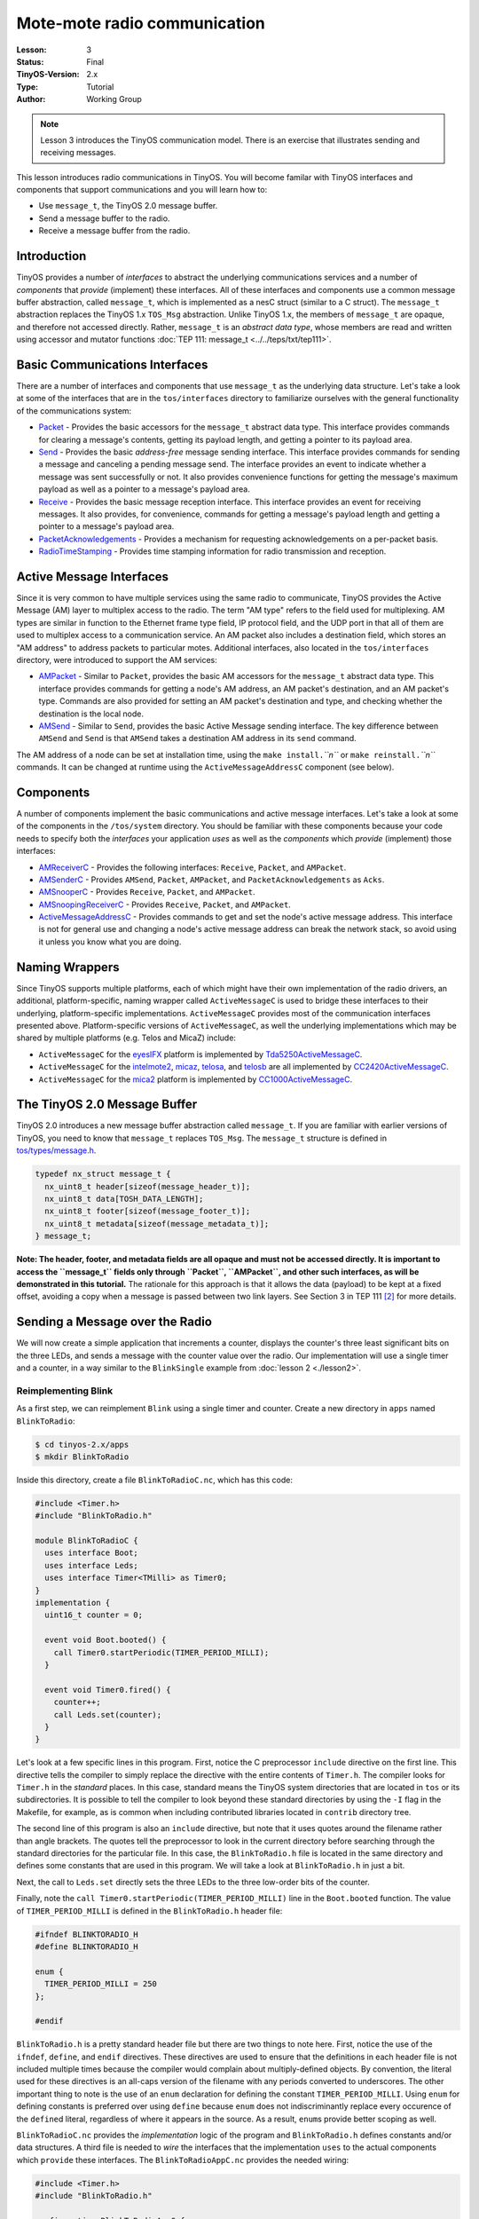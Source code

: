 ===================================================================
Mote-mote radio communication
===================================================================


:Lesson: 3
:Status: Final
:TinyOS-Version: 2.x
:Type: Tutorial
:Author: Working Group 

.. Note::

   Lesson 3 introduces the TinyOS communication model. There is an exercise that illustrates sending and receiving messages.

This lesson introduces radio communications in TinyOS. You will become
familar with TinyOS interfaces and components that support
communications and you will learn how to:

-  Use ``message_t``, the TinyOS 2.0 message buffer.
-  Send a message buffer to the radio.
-  Receive a message buffer from the radio.

Introduction
===============================

TinyOS provides a number of *interfaces* to abstract the underlying
communications services and a number of *components* that *provide*
(implement) these interfaces. All of these interfaces and components use
a common message buffer abstraction, called ``message_t``, which is
implemented as a nesC struct (similar to a C struct). The ``message_t``
abstraction replaces the TinyOS 1.x ``TOS_Msg`` abstraction. Unlike
TinyOS 1.x, the members of ``message_t`` are opaque, and therefore not
accessed directly. Rather, ``message_t`` is an *abstract data type*,
whose members are read and written using accessor and mutator functions
:doc:`TEP 111: message_t <../../teps/txt/tep111>`.

.. _basic_communications_interfaces:

Basic Communications Interfaces
===============================

There are a number of interfaces and components that use ``message_t``
as the underlying data structure. Let's take a look at some of the
interfaces that are in the ``tos/interfaces`` directory to familiarize
ourselves with the general functionality of the communications system:

-  `Packet <https://github.com/tinyos-io/tinyos-main/blob/master/tos/interfaces/Packet.nc>`__
   - Provides the basic accessors for the ``message_t`` abstract data
   type. This interface provides commands for clearing a message's
   contents, getting its payload length, and getting a pointer to its
   payload area.
-  `Send <https://github.com/tinyos-io/tinyos-main/blob/master/tos/interfaces/Send.nc>`__
   - Provides the basic *address-free* message sending interface. This
   interface provides commands for sending a message and canceling a
   pending message send. The interface provides an event to indicate
   whether a message was sent successfully or not. It also provides
   convenience functions for getting the message's maximum payload as
   well as a pointer to a message's payload area.
-  `Receive <https://github.com/tinyos-io/tinyos-main/blob/master/tos/interfaces/Receive.nc>`__
   - Provides the basic message reception interface. This interface
   provides an event for receiving messages. It also provides, for
   convenience, commands for getting a message's payload length and
   getting a pointer to a message's payload area.
-  `PacketAcknowledgements <https://github.com/tinyos-io/tinyos-main/blob/master/tos/interfaces/PacketAcknowledgements.nc>`__
   - Provides a mechanism for requesting acknowledgements on a
   per-packet basis.
-  `RadioTimeStamping <https://github.com/tinyos-io/tinyos-main/blob/master/tos/interfaces/RadioTimeStamping.nc>`__
   - Provides time stamping information for radio transmission and
   reception.

.. _active_message_interfaces:

Active Message Interfaces
=========================

Since it is very common to have multiple services using the same radio
to communicate, TinyOS provides the Active Message (AM) layer to
multiplex access to the radio. The term "AM type" refers to the field
used for multiplexing. AM types are similar in function to the Ethernet
frame type field, IP protocol field, and the UDP port in that all of
them are used to multiplex access to a communication service. An AM
packet also includes a destination field, which stores an "AM address"
to address packets to particular motes. Additional interfaces, also
located in the ``tos/interfaces`` directory, were introduced to support
the AM services:

-  `AMPacket <https://github.com/tinyos-io/tinyos-main/blob/master/tos/interfaces/AMPacket.nc>`__
   - Similar to ``Packet``, provides the basic AM accessors for the
   ``message_t`` abstract data type. This interface provides commands
   for getting a node's AM address, an AM packet's destination, and an
   AM packet's type. Commands are also provided for setting an AM
   packet's destination and type, and checking whether the destination
   is the local node.
-  `AMSend <https://github.com/tinyos-io/tinyos-main/blob/master/tos/interfaces/AMSend.nc>`__
   - Similar to ``Send``, provides the basic Active Message sending
   interface. The key difference between ``AMSend`` and ``Send`` is that
   ``AMSend`` takes a destination AM address in its ``send`` command.

The AM address of a node can be set at installation time, using the
``make install.``\ *``n``* or ``make reinstall.``\ *``n``* commands. It
can be changed at runtime using the ``ActiveMessageAddressC`` component
(see below).

Components
==========

A number of components implement the basic communications and active
message interfaces. Let's take a look at some of the components in the
``/tos/system`` directory. You should be familiar with these components
because your code needs to specify both the *interfaces* your
application *uses* as well as the *components* which *provide*
(implement) those interfaces:

-  `AMReceiverC <https://github.com/tinyos-io/tinyos-main/blob/master/tos/system/AMReceiverC.nc>`__
   - Provides the following interfaces: ``Receive``, ``Packet``, and
   ``AMPacket``.
-  `AMSenderC <https://github.com/tinyos-io/tinyos-main/blob/master/tos/system/AMSenderC.nc>`__
   - Provides ``AMSend``, ``Packet``, ``AMPacket``, and
   ``PacketAcknowledgements`` as ``Acks``.
-  `AMSnooperC <https://github.com/tinyos-io/tinyos-main/blob/master/tos/system/AMSnooperC.nc>`__
   - Provides ``Receive``, ``Packet``, and ``AMPacket``.
-  `AMSnoopingReceiverC <https://github.com/tinyos-io/tinyos-main/blob/master/tos/system/AMSnoopingReceiverC.nc>`__
   - Provides ``Receive``, ``Packet``, and ``AMPacket``.
-  `ActiveMessageAddressC <https://github.com/tinyos-io/tinyos-main/blob/master/tos/system/ActiveMessageAddressC.nc>`__
   - Provides commands to get and set the node's active message address.
   This interface is not for general use and changing a node's active
   message address can break the network stack, so avoid using it unless
   you know what you are doing.

.. _naming_wrappers:

Naming Wrappers
===============

Since TinyOS supports multiple platforms, each of which might have their
own implementation of the radio drivers, an additional,
platform-specific, naming wrapper called ``ActiveMessageC`` is used to
bridge these interfaces to their underlying, platform-specific
implementations. ``ActiveMessageC`` provides most of the communication
interfaces presented above. Platform-specific versions of
``ActiveMessageC``, as well the underlying implementations which may be
shared by multiple platforms (e.g. Telos and MicaZ) include:

-  ``ActiveMessageC`` for the
   `eyesIFX <https://github.com/tinyos-io/tinyos-main/blob/master/tos/platforms/eyesIFX/ActiveMessageC.nc>`__
   platform is implemented by
   `Tda5250ActiveMessageC <https://github.com/tinyos-io/tinyos-main/blob/master/tos/chips/tda5250/Tda5250ActiveMessageC.nc>`__.
-  ``ActiveMessageC`` for the
   `intelmote2 <https://github.com/tinyos-io/tinyos-main/blob/master/tos/platforms/intelmote2/ActiveMessageC.nc>`__,
   `micaz <https://github.com/tinyos-io/tinyos-main/blob/master/tos/platforms/micaz/ActiveMessageC.nc>`__,
   `telosa <https://github.com/tinyos-io/tinyos-main/blob/master/tos/platforms/telosa/ActiveMessageC.nc>`__,
   and
   `telosb <https://github.com/tinyos-io/tinyos-main/blob/master/tos/platforms/telosa/ActiveMessageC.nc>`__
   are all implemented by
   `CC2420ActiveMessageC <https://github.com/tinyos-io/tinyos-main/blob/master/tos/chips/cc2420/CC2420ActiveMessageC.nc>`__.
-  ``ActiveMessageC`` for the
   `mica2 <https://github.com/tinyos-io/tinyos-main/blob/master/tos/platforms/mica2/ActiveMessageC.nc>`__
   platform is implemented by
   `CC1000ActiveMessageC <https://github.com/tinyos-io/tinyos-main/blob/master/tos/chips/cc1000/CC1000ActiveMessageC.nc>`__.

.. _the_tinyos_2.0_message_buffer:

The TinyOS 2.0 Message Buffer
=============================

TinyOS 2.0 introduces a new message buffer abstraction called
``message_t``. If you are familiar with earlier versions of TinyOS, you
need to know that ``message_t`` replaces ``TOS_Msg``. The ``message_t``
structure is defined in
`tos/types/message.h <https://github.com/tinyos-io/tinyos-main/blob/master/tos/types/message.h>`__.

.. code-block:: nesc

  typedef nx_struct message_t {
    nx_uint8_t header[sizeof(message_header_t)];
    nx_uint8_t data[TOSH_DATA_LENGTH];
    nx_uint8_t footer[sizeof(message_footer_t)];
    nx_uint8_t metadata[sizeof(message_metadata_t)];
  } message_t;


**Note: The header, footer, and metadata fields are all opaque and must
not be accessed directly. It is important to access the ``message_t``
fields only through ``Packet``, ``AMPacket``, and other such interfaces,
as will be demonstrated in this tutorial.** The rationale for this
approach is that it allows the data (payload) to be kept at a fixed
offset, avoiding a copy when a message is passed between two link
layers. See Section 3 in TEP 111 [2]_ for more details.

.. _sending_a_message_over_the_radio:

Sending a Message over the Radio
================================

We will now create a simple application that increments a counter,
displays the counter's three least significant bits on the three LEDs,
and sends a message with the counter value over the radio. Our
implementation will use a single timer and a counter, in a way similar
to the ``BlinkSingle`` example from :doc:`lesson 2 <./lesson2>`.

.. _reimplementing_blink:

Reimplementing Blink
--------------------

As a first step, we can reimplement ``Blink`` using a single timer and
counter. Create a new directory in ``apps`` named ``BlinkToRadio``:

.. code-block:: bash

  $ cd tinyos-2.x/apps
  $ mkdir BlinkToRadio

Inside this directory, create a file ``BlinkToRadioC.nc``, which has
this code:

.. code-block:: nesc

   #include <Timer.h>
   #include "BlinkToRadio.h"
   
   module BlinkToRadioC {
     uses interface Boot;
     uses interface Leds;
     uses interface Timer<TMilli> as Timer0;
   }
   implementation {
     uint16_t counter = 0;
  
     event void Boot.booted() {
       call Timer0.startPeriodic(TIMER_PERIOD_MILLI);
     }
  
     event void Timer0.fired() {
       counter++;
       call Leds.set(counter);
     }
   }

Let's look at a few specific lines in this program. First, notice the C
preprocessor ``include`` directive on the first line. This directive
tells the compiler to simply replace the directive with the entire
contents of ``Timer.h``. The compiler looks for ``Timer.h`` in the
*standard* places. In this case, standard means the TinyOS system
directories that are located in ``tos`` or its subdirectories. It is
possible to tell the compiler to look beyond these standard directories
by using the ``-I`` flag in the Makefile, for example, as is common when
including contributed libraries located in ``contrib`` directory tree.

The second line of this program is also an ``include`` directive, but
note that it uses quotes around the filename rather than angle brackets.
The quotes tell the preprocessor to look in the current directory before
searching through the standard directories for the particular file. In
this case, the ``BlinkToRadio.h`` file is located in the same directory
and defines some constants that are used in this program. We will take a
look at ``BlinkToRadio.h`` in just a bit.

Next, the call to ``Leds.set`` directly sets the three LEDs to the three
low-order bits of the counter.

Finally, note the ``call Timer0.startPeriodic(TIMER_PERIOD_MILLI)`` line
in the ``Boot.booted`` function. The value of ``TIMER_PERIOD_MILLI`` is
defined in the ``BlinkToRadio.h`` header file:

.. code-block:: nesc

   #ifndef BLINKTORADIO_H
   #define BLINKTORADIO_H
  
   enum {
     TIMER_PERIOD_MILLI = 250
   };
  
   #endif

``BlinkToRadio.h`` is a pretty standard header file but there are two
things to note here. First, notice the use of the ``ifndef``,
``define``, and ``endif`` directives. These directives are used to
ensure that the definitions in each header file is not included multiple
times because the compiler would complain about multiply-defined
objects. By convention, the literal used for these directives is an
all-caps version of the filename with any periods converted to
underscores. The other important thing to note is the use of an ``enum``
declaration for defining the constant ``TIMER_PERIOD_MILLI``. Using
``enum`` for defining constants is preferred over using ``define``
because ``enum`` does not indiscriminantly replace every occurence of
the ``define``\ d literal, regardless of where it appears in the source.
As a result, ``enum``\ s provide better scoping as well.

``BlinkToRadioC.nc`` provides the *implementation* logic of the program
and ``BlinkToRadio.h`` defines constants and/or data structures. A third
file is needed to *wire* the interfaces that the implementation ``uses``
to the actual components which ``provide`` these interfaces. The
``BlinkToRadioAppC.nc`` provides the needed wiring:

.. code-block:: nesc

   #include <Timer.h>
   #include "BlinkToRadio.h"
  
   configuration BlinkToRadioAppC {
   }
   implementation {
     components MainC;
     components LedsC;
     components BlinkToRadioC as App;
     components new TimerMilliC() as Timer0;
  
     App.Boot -> MainC;
     App.Leds -> LedsC;
     App.Timer0 -> Timer0;
   }


The ``BlinkToRadioAppC`` should look familiar to you since it is
essentially a subset of the ``Blink`` application/configuration from an
earlier lesson.

These three files constitute all of the application code: the only other
thing it needs is a Makefile. Create a file named ``Makefile``. For an
application as simple as this one, the Makefile is very short:

.. code-block:: bash

  COMPONENT=BlinkToRadioAppC
  include $(MAKERULES)

The first line tells the TinyOS make system that the top-level
application component is BlinkToRadioAppC. The second line loads in the
TinyOS build system, which has all of the rules for building and
installing on different platforms.

.. _defining_a_message_structure:

Defining a Message Structure
----------------------------

Now that ``Blink`` has been reimplemented using a single timer and
counter, we can now turn our attention to defining a message format to
send data over the radio. Our message will send both the node id and the
counter value over the radio. Rather than directly writing and reading
the payload area of the ``message_t`` with this data, we will use a
structure to hold them and then use structure assignment to copy the
data into the message payload area. Using a structure allows reading and
writing the message payload more conveniently when your message has
multiple fields or multi-byte fields (like uint16_t or uint32_t) because
you can avoid reading and writing bytes from/to the payload using
indices and then shifting and adding (e.g.
``uint16_t x = data[0] << 8 + data[1]``). Even for a message with a
single field, you should get used to using a structure because if you
ever add more fields to your message or move any of the fields around,
you will need to manually update all of the payload position indices if
you read and write the payload at a byte level. Using structures is
straightforward. To define a message structure with a ``uint16_t`` node
id and a ``uint16_t`` counter in the payload, we add the following lines
to ``BlinkToRadio.h``, just before the ``endif`` directive:

.. code-block:: nesc

  typedef nx_struct BlinkToRadioMsg {
    nx_uint16_t nodeid;
    nx_uint16_t counter;
  } BlinkToRadioMsg;

If this code doesn't look even vaguely familiar, you should spend a few
minutes reading up on C structures. If you are familiar with C
structures, this syntax should look familar but the ``nx_`` prefix on
the keywords ``struct`` and ``uint16_t`` should stand out. The ``nx_``
prefix is specific to the nesC language and signifies that the
``struct`` and ``uint16_t`` are *external types*  [3]_ [4]_. External
types have the same representation on all platforms. The nesC compiler
generates code that transparently reorders access to ``nx_`` data types
and eliminates the need to manually address endianness and alignment
(extra padding in structs present on some platforms) issues. So what is
endianness? Read on...

Different processors represent numbers in different ways in their
memory: some processors use a "big endian" representation which means
that the most significant byte of a multi-byte (e.g. 16- or 32-bit)
number is located at a lower memory address than the least significant
byte, while "little endian" stores data in exactly the opposite order. A
problem arises when data is serialized and sent over the network because
different processors will decode the same set of bytes in different
ways, depending on their "endianness." The main difficulty endianness
presents is that it requires operations to rearrange byte orders to
match the network protocol specification or the processor architecture
-- an annoying and error-prone process. The ``htons``, ``htonl``,
``ntohs``, and ``ntohl`` calls used with the sockets API are an example
of platform-specific calls that convert between network and host byte
orders, but you have to remember to use them. The nesC programming
language takes a different approach to the problem and defines *external
types* which allow the programmer to avoid dealing with byte reordering.
In particular, the ``nx_`` prefix on a type (e.g. ``nx_uint16_t``)
indicates the field is to be serialized in big endian format. In
contrast, the ``nxle_`` prefix signifies that the field is serialized in
little endian format.

.. _sending_a_message:

Sending a Message
-----------------

Now that we have defined a message type for our application,
``BlinkToRadioMsg``, we will next see how to send the message over the
radio. Before beginning, let's review the purpose of the application. We
want a timer-driven system in which every firing of the timer results in
(i) incrementing a counter, (ii) displaying the three lowest bits of the
counter on the LEDs, and (iii) transmitting the node's id and counter
value over the radio. To implement this program, we follow a number of
simple steps, as described in the next paragraph.

First, we need to identify the interfaces (and components) that provide
access to the radio and allow us to manipulate the ``message_t`` type.
Second, we must update the ``module`` block in the ``BlinkToRadioC.nc``
by adding ``uses`` statements for the interfaces we need. Third, we need
to declare new variables and add any initialization and start/stop code
that is needed by the interfaces and components. Fourth, we must add any
calls to the component interfaces we need for our application. Fifth, we
need to implement any events specified in the interfaces we plan on
using. Sixth, the ``implementation`` block of the application
configuration file, ``BlinkToRadioApp.c``, must be updated by adding a
``components`` statement for each component we use that provides one of
the interfaces we chose earlier. Finally, we need to wire the interfaces
used by the application to the components which provide those
interfaces.

Let's walk through the steps, one-by-one:

#. **Identify the interfaces (and components) that provide access to the
   radio and allow us to manipulate the ``message_t`` type.**
   We will use the ``AMSend`` interface to send packets as well as the
   ``Packet`` and ``AMPacket`` interfaces to access the ``message_t``
   abstract data type. Although it is possible to wire directly to the
   ``ActiveMessageC`` component, we will instead use the ``AMSenderC``
   component. However, we still need to start the radio using the
   ``ActiveMessageC.SplitControl`` interface.The reason for using
   ``AMSenderC`` is because it provides a virtualized abstraction.
   Earlier versions of TinyOS did not virtualize access to the radio, so
   it was possible for two components that were sharing the radio to
   interfere with each other. It was not at all uncommon for one
   component to discover the radio was busy because some other
   component, unknown to the first component, was accessing the active
   message layer. Radio virtualization was introduced in TinyOS 2.0 to
   address this interference and ``AMSenderC`` was written to provide
   this virtualization. Every user of ``AMSenderC`` is provided with a
   1-deep queue and the queues of all users are serviced in a fair
   manner.
#. **Update the ``module`` block in the ``BlinkToRadioC.nc`` by adding
   ``uses`` statements for the interfaces we need:**
   
   .. code-block:: nesc

    module BlinkToRadioC {
      ...
      uses interface Packet;
      uses interface AMPacket;
      uses interface AMSend;
      uses interface SplitControl as AMControl;
    }
  
   Note that ``SplitControl`` has been renamed to ``AMControl`` using the
   ``as`` keyword. nesC allows interfaces to be renamed in this way for
   several reasons. First, it often happens that two or more components
   that are needed in the same module provide the same interface. The
   ``as`` keyword allows one or more such names to be changed to distinct
   names so that they can each be addressed individually. Second,
   interfaces are sometimes renamed to something more meaningful. In our
   case, ``SplitControl`` is a general interface used for starting and
   stopping components, but the name ``AMControl`` is a mnemonic to remind
   us that the particular instance of ``SplitControl`` is used to control
   the ``ActiveMessageC`` component.
#. **Declare any new variables and add any needed initialization code.**
   First, we need to declare some new module-scope variables. We need a
   ``message_t`` to hold our data for transmission. We also need a flag
   to keep track of when the radio is busy sending. These declarations
   need to be added in the ``implementation`` block of
   ``BlinkToRadioC.nc``:

   .. code-block:: nesc

    implementation {
      bool busy = FALSE;
      message_t pkt;
      ...
    }

   Next, we need to handle the initialization of the radio. The radio needs
   to be started when the system is booted so we must call
   ``AMControl.start`` inside ``Boot.booted``. The only complication is
   that in our current implementation, we start a timer inside
   ``Boot.booted`` and we are planning to use this timer to send messages
   over the radio but the radio can't be used until it has completed
   starting up. The radio signals that it has completed starting through
   the ``AMControl.startDone`` event. To ensure that we do not start using
   the radio before it is ready, we need to postpone starting the timer
   until after the radio has completed starting. We can accomplish this by
   moving the call to start the timer, which is now inside ``Boot.booted``,
   to ``AMControl.startDone``, giving us a new ``Boot.booted`` with the
   following body:

   .. code-block:: nesc

    event void Boot.booted() {
     call AMControl.start();
    }

   We also need to implement the ``AMControl.startDone`` and
   ``AMControl.stopDone`` event handlers, which have the following bodies:

   .. code-block:: nesc

    event void AMControl.startDone(error_t err) {
     if (err == SUCCESS) {
      call Timer0.startPeriodic(TIMER_PERIOD_MILLI);
     }
     else {
      call AMControl.start();
     }
    }
    event void AMControl.stopDone(error_t err) {
    }

   If the radio is started successfully, ``AMControl.startDone`` will be
   called with the ``error_t`` parameter set to a value of ``SUCCESS``. If
   the radio starts successfully, then it is appropriate to start the
   timer. If, however, the radio does not start successfully, then it
   obviously cannot be used so we try again to start it. This process
   continues until the radio starts, and ensures that the node software
   doesn't run until the key components have started successfully. If the
   radio doesn't start at all, a human operator might notice that the LEDs
   are not blinking as they are supposed to, and might try to debug the
   problem.


#. **Add any program logic and calls to the used interfaces we need for our application.**
   Since we want to transmit the node's id and counter value every time
   the timer fires, we need to add some code to the ``Timer0.fired``
   event handler:

   .. code-block:: nesc

    event void Timer0.fired() {
      ...
      if (!busy) {
        BlinkToRadioMsg* btrpkt = (BlinkToRadioMsg*)(call Packet.getPayload(&pkt, sizeof (BlinkToRadioMsg)));
        btrpkt->nodeid = TOS_NODE_ID;
        btrpkt->counter = counter;
        if (call AMSend.send(AM_BROADCAST_ADDR, &pkt, sizeof(BlinkToRadioMsg)) == SUCCESS) {
          busy = TRUE;
        }
      }
    }

   This code performs several operations. First, it ensures that a message
   transmission is not in progress by checking the busy flag. Then it gets
   the packet's payload portion and casts it to a pointer to the previously
   declared ``BlinkToRadioMsg`` external type. It can now use this pointer
   to initialise the packet's fields, and then send the packet by calling
   ``AMSend.send``. The packet is sent to all nodes in radio range by
   specyfing ``AM_BROADCAST_ADDR`` as the destination address. Finally, the
   test against SUCCESS verifies that the AM layer accepted the message for
   transmission. If so, the busy flag is set to true. For the duration of
   the send attempt, the packet is owned by the radio, and user code must
   not access it. Note that we could have avoided using the ``Packet``
   interface, as it's ``getPayload`` command is repeated within ``AMSend``.

#. **Implement any (non-initialization) events specified in the
   interfaces we plan on using.**
   Looking through the ``Packet``, ``AMPacket``, and ``AMSend``
   interfaces, we see that there is only one ``event`` we need to worry
   about, ``AMSend.sendDone``:
   
   .. code-block:: nesc
     
     /**
      * Signaled in response to an accepted send request. msg is
      * the message buffer sent, and error indicates whether
      * the send was successful.
      *
      * @param  msg   the packet which was submitted as a send request
      * @param  error SUCCESS if it was sent successfully, FAIL if it was not,
      *               ECANCEL if it was cancelled
      * @see send
      * @see cancel
      */
     event void sendDone(message_t* msg, error_t error);


   This event is signaled after a message transmission attempt. In addition
   to signaling whether the message was transmitted successfully or not,
   the event also returns ownership of ``msg`` from ``AMSend`` back to the
   component that originally called the ``AMSend.send`` command. Therefore
   ``sendDone`` handler needs to clear the ``busy`` flag to indicate that
   the message buffer can be reused:

   .. code-block:: nesc

    event void AMSend.sendDone(message_t* msg, error_t error) {
       if (&pkt == msg) {
         busy = FALSE;
       }
    }
   
   Note the check to ensure the message buffer that was signaled is the
   same as the local message buffer. This test is needed because if two
   components wire to the same ``AMSend``, *both* will receive a
   ``sendDone`` event after *either* component issues a ``send`` command.
   Since a component writer has no way to enforce that her component will
   not be used in this manner, a defensive style of programming that
   verifies that the sent message is the same one that is being signaled is
   required.

#. **Update the ``implementation`` block of the application configuration
   file by adding a ``components`` statement for each component used that
   provides one of the interfaces chosen earlier.**
   The following lines can be added just below the existing
   ``components`` declarations in the ``implementation`` block of
   ``BlinkToRadioAppC.nc``:

   .. code-block:: nesc

    implementation {
      ...
      components ActiveMessageC;
      components new AMSenderC(AM_BLINKTORADIO);
      ...
    }

   These statements indicate that two components, ``ActiveMessageC`` and
   ``AMSenderC``, will provide the needed interfaces. However, note the
   slight difference in their syntax. ``ActiveMessageC`` is a singleton
   component that is defined once for each type of hardware platform.
   ``AMSenderC`` is a generic, parameterized component. The ``new`` keyword
   indicates that a new instance of ``AMSenderC`` will be created. The
   ``AM_BLINKTORADIO`` parameter indicates the AM type of the
   ``AMSenderC``. We can extend the ``enum`` in the ``BlinkToRadio.h``
   header file to incorporate the value of ``AM_BLINKTORADIO``:

   .. code-block:: nesc

    ...
    enum {
     AM_BLINKTORADIO = 6,
     TIMER_PERIOD_MILLI = 250
    };
    ...


#. **Wire the the interfaces used by the application to the components
   which provide those interfaces.**
   The following lines will wire the used interfaces to the providing
   components. These lines should be added to the bottom of the
   ``implementation`` block of ``BlinkToRadioAppC.nc``:

   .. code-block:: nesc

    implementation {
     ...
     App.Packet -> AMSenderC;
     App.AMPacket -> AMSenderC;
     App.AMSend -> AMSenderC;
     App.AMControl -> ActiveMessageC;
    }

.. _receiving_a_message_over_the_radio:

Receiving a Message over the Radio
==================================

Now that we have an application that is transmitting messages, we can
add some code to receive and process the messages. Let's write code
that, upon receiving a message, sets the LEDs to the three least
significant bits of the counter in the message. To make this application
interesting, we will want to remove the line
``call Leds.set(counter);`` from the
``Timer0.fired`` event handler. Otherwise, both the timer events and
packet receptions will update the LEDs and the resulting effect will be
bizarre.

If two motes are programmed with our modified application, then each
will display the other mote's counter value. If the motes go out of
radio range, then the LEDs will stop changing. You can even investigate
link asymmetry by trying to get one mote's LEDs to keep blinking while
the other mote's LEDs stop blinking. This would indicate that the link
from the non-blinking mote to blinking mote was available but that the
reverse channel was no longer available.

#. **Identify the interfaces (and components) that provide access to the
   radio and allow us to manipulate the ``message_t`` type.**
   We will use the ``Receive`` interface to receive packets.
#. **Update the module block in the BlinkToRadioC.nc by adding uses
   statements for the interfaces we need:**

   .. code-block:: nesc

    module BlinkToRadioC {
     ...
     uses interface Receive;
    }

#. **Declare any new variables and add any needed initialization code.**
   We will not require any new variables to receive and process messages
   from the radio.

#. **Add any program logic and calls to the used interfaces we need for
   our application.**
   Message reception is an event-driven process so we do not need to call
   any commands on the ``Receive``.

#. **Implemement any (non-initialization) events specified in the
   interfaces we plan on using.**
   We need to implement the ``Receive.receive`` event handler:

   .. code-block:: nesc

    event message_t* Receive.receive(message_t* msg, void* payload, uint8_t len) {
     if (len == sizeof(BlinkToRadioMsg)) {
      BlinkToRadioMsg* btrpkt = (BlinkToRadioMsg*)payload;
      call Leds.set(btrpkt->counter);
     }
     return msg;
    }

The ``receive`` event handler performs some simple operations. First, we
need to ensure that the length of the message is what is expected. Then,
the message payload is cast to a structure pointer of type
``BlinkToRadioMsg*`` and assigned to a local variable. Then, the counter
value in the message is used to set the states of the three LEDs.Note
that we can safely manipulate the ``counter`` variable outside of an
atomic section. The reason is that receive event executes in task
context rather than interrupt context (events that have the ``async``
keyword can execute in interrupt context). Since the TinyOS execution
model allows only one task to execute at a time, if all accesses to a
variable occur in task context, then no race conditions will occur for
that variable. Since all accesses to ``counter`` occur in task context,
no critical sections are needed when accessing it.

.. raw:: html

   <li>

| **Update the implementation block of the application configuration
  file by adding a components statement for each component used that
  provides one of the interfaces chosen earlier.**
| The following lines can be added just below the existing
  ``components`` declarations in the implementation block of
  ``BlinkToRadioAppC.nc``:

.. raw:: html

   </li>

   implementation {``
     ...``
     components new AMReceiverC(AM_BLINKTORADIO);``
     ...``
   }``

This statement means that a new instance of ``AMReceiverC`` will be
created. ``AMReceiver`` is a generic, parameterized component. The
``new`` keyword indicates that a new instance of ``AMReceiverC`` will be
created. The ``AM_BLINKTORADIO`` parameter indicates the AM type of the
``AMReceiverC`` and is chosen to be the same as that used for the
``AMSenderC`` used earlier, which ensures that the same AM type is being
used for both transmissions and receptions. ``AM_BLINKTORADIO`` is
defined in the ``BlinkToRadio.h`` header file.

.. raw:: html

   <li>

| **Wire the the interfaces used by the application to the components
  which provide those interfaces.**
| Update the wiring by insert the following line just before the closing
  brace of the ``implementation`` block in BlinkToRadioAppC:

.. raw:: html

   </li>

   implementation {``
     ...``
     App.Receive -> AMReceiverC;``
   }``

.. raw:: html

   <li>

| **Test your application!**
| Testing your application is easy. Get two motes. They can be mica2,
  micaz, telosa, telosb, or tmote. For this exercise, let's assume that
  the motes are telosb (if not, skip past the motelist part and program
  the mote using whatever the appropriate programmer parameters are for
  your hardware). Assuming you are using a telosb, first open a Cygwin
  or Linux shell and cd to the ``apps/tutorials/BlinkToRadio``
  directory. Then, insert the first telosb mote into an available USB
  port on the PC and type ``motelist`` the at the Cygwin or Linux prompt
  ($). You should see exactly one mote listed. For example:

.. raw:: html

   </li>

   $ motelist``
   Reference  CommPort   Description``
   ---------- ---------- ----------------------------------------``
   UCC89MXV   COM17      Telos (Rev B 2004-09-27)``

Now, assuming you are in the ``apps/tutorials/BlinkToRadio`` directory,
type ``make telosb install,1``. You should see a lot text scroll by that
looks something like:

   $ make telosb install,1``
   mkdir -p build/telosb``
       compiling BlinkToRadioAppC to a telosb binary``
   ncc -o build/telosb/main.exe -Os -O -mdisable-hwmul -Wall -Wshadow -DDEF_TOS_AM_GROUP=0x7d ``
   -Wnesc-all -target=telosb -fnesc-cfile=build/telosb/app.c -board=   BlinkToRadioAppC.nc -lm``
       compiled BlinkToRadioAppC to build/telosb/main.exe``
               9040 bytes in ROM``
                246 bytes in RAM``
   msp430-objcopy --output-target=ihex build/telosb/main.exe build/telosb/main.ihex``
       writing TOS image``
   tos-set-symbols --objcopy msp430-objcopy --objdump msp430-objdump --target ihex build/telosb/main.ihex ``
   build/telosb/main.ihex.out-1 TOS_NODE_ID=1 ActiveMessageAddressC$addr=1``
       found mote on COM17 (using bsl,auto)``
       installing telosb binary using bsl``
   tos-bsl --telosb -c 16 -r -e -I -p build/telosb/main.ihex.out-1``
   MSP430 Bootstrap Loader Version: 1.39-telos-8``
   Mass Erase...``
   Transmit default password ...``
   Invoking BSL...``
   Transmit default password ...``
   Current bootstrap loader version: 1.61 (Device ID: f16c)``
   Changing baudrate to 38400 ...``
   Program ...``
   9072 bytes programmed.``
   Reset device ...``
   rm -f build/telosb/main.exe.out-1 build/telosb/main.ihex.out-1``

Now, remove the first telosb from the USB port, insert the batteries,
and set it aside. Insert the second telos into the USB port and once
again type ``motelist``. You should again see something like:

   $ motelist``
   Reference  CommPort   Description``
   ---------- ---------- ----------------------------------------``
   UC9VN03I   COM14      Telos (Rev B 2004-09-27)``

Finally, type ``make telosb reinstall,2`` and you should once again see
something like the following scroll by:

   $ make telosb reinstall,2``
   tos-set-symbols --objcopy msp430-objcopy --objdump msp430-objdump --target ihex build/telosb/main.ihex ``
   build/telosb/main.ihex.out-2 TOS_NODE_ID=2 ActiveMessageAddressC$addr=2``
       found mote on COM14 (using bsl,auto)``
       installing telosb binary using bsl``
   tos-bsl --telosb -c 13 -r -e -I -p build/telosb/main.ihex.out-2``
   MSP430 Bootstrap Loader Version: 1.39-telos-8``
   Mass Erase...``
   Transmit default password ...``
   Invoking BSL...``
   Transmit default password ...``
   Current bootstrap loader version: 1.61 (Device ID: f16c)``
   Changing baudrate to 38400 ...``
   Program ...``
   9072 bytes programmed.``
   Reset device ...``
   rm -f build/telosb/main.exe.out-2 build/telosb/main.ihex.out-2``

**At this point, both motes should be blinking their LEDs.** If you
press the RESET button on either telosb, then the LEDs on the *other*
telosb will pause on whatever was being displayed at the moment you
pressed RESET. When you release the RESET button, the paused mote will
be reset and then resume counting from one.

.. raw:: html

   </ol>

Conclusions
===========

This lesson has introduced radio communications in TinyOS 2.x.

.. _related_documentation:

Related Documentation
=====================

.. raw:: html

   <references/>

--------------

.. raw:: html

   <center>

< `Previous Lesson <Modules_and_the_TinyOS_Execution_Model>`__ \|
`Top <Mote-mote_radio_communication#Introduction>`__ \| `Next
Lesson <Mote-PC_serial_communication_and_SerialForwarder>`__\ **>**

.. raw:: html

   </center>

.. [1]
   `TEP 111:
   message_t <https://github.com/tinyos-io/tinyos-main/blob/master/doc/html/tep111.html>`__

.. [2]

.. [3]
   **Programming Hint 15:**\ \ Always use platform independent types
   when defining message formats. From Phil Levis' `TinyOS
   Programming <http://csl.stanford.edu/~pal/pubs/tinyos-programming-1-0.pdf>`__

.. [4]
   **Programming Hint 16:**\ \ If you have to perform significant
   computation on a platform independent type or access it many
   (hundreds or more) times, then temporarily copying it to a native
   type can be a good idea. From Phil Levis' `TinyOS
   Programming <http://csl.stanford.edu/~pal/pubs/tinyos-programming-1-0.pdf>`__
